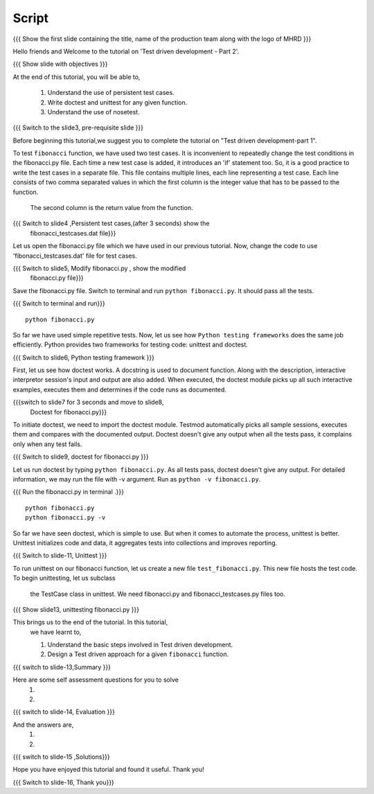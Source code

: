 .. Objectives
.. ----------
   
   .. At the end of this tutorial, you will be able to:
   
 .. Understand the use of persistent test cases.
 .. Write doctest and unittest for any given function.
 .. Understand the use of nosetest.

.. Prerequisites
.. -------------

..   1. Test driven development - Part 1

 
Script
------

.. L1

{{{ Show the  first slide containing the title, name of the production
team along with the logo of MHRD }}}

.. R1

Hello friends and Welcome to the tutorial on 
'Test driven development - Part 2'.

.. L2

{{{ Show slide with objectives }}} 

.. R2

At the end of this tutorial, you will be able to,

 1. Understand the use of persistent test cases.
 #. Write doctest and unittest for any given function.
 #. Understand the use of nosetest.

.. L3

{{{ Switch to the slide3, pre-requisite slide }}}

.. R3

Before beginning this tutorial,we suggest you to complete the 
tutorial on "Test driven development-part 1".

.. R4

To test ``fibonacci`` function, we have used two test cases.
It is inconvenient to repeatedly change the test conditions in
the fibonacci.py file. Each time a new test case is added, it
introduces an 'if' statement too.
So, it is a good practice to write the test cases in a separate file.
This file contains multiple lines, each line representing a test case.
Each line consists of two comma separated values in which the 
first column is the integer value that has to be passed to the function.
 The second column is the return value from the function.



.. L4

{{{ Switch to slide4 ,Persistent test cases,(after 3 seconds) show the 
     fibonacci_testcases.dat file}}}


.. R5

Let us open the fibonacci.py file which we have used in our 
previous tutorial. Now, change the code to use 'fibonacci_testcases.dat'
file for test cases.


.. L5

{{{ Switch to slide5, Modify fibonacci.py , show the modified
    fibonacci.py file}}}

.. R6 

Save the fibonacci.py file. Switch to terminal and run 
``python fibonacci.py``. It should pass all the tests.


.. L6

{{{ Switch to terminal and run}}}
::

    python fibonacci.py

.. R7

So far we have used simple repetitive tests.
Now, let us see how ``Python testing frameworks`` does the
same job efficiently.
Python provides two frameworks for testing code: unittest and
doctest.

.. L7
 
{{{ Switch to slide6, Python testing framework }}}

.. R8

First, let us see how doctest works. 
A docstring is used to document function. Along with the 
description, interactive interpretor session's input and 
output are also added.
When executed, the doctest module picks up all such interactive 
examples, executes them and determines if the code runs
as documented.

.. L8

{{{switch to slide7 for 3 seconds and move to slide8,
 Doctest for fibonacci.py}}}

.. R9

To initiate doctest, we need to import the doctest module.
Testmod automatically picks all sample sessions, executes
them and compares with the documented output.
Doctest doesn't give any output when all the tests pass,
it complains only when any test fails.

.. L9

{{{ Switch to slide9, doctest for fibonacci.py }}}

.. R10

Let us run doctest by typing ``python fibonacci.py``.
As all tests pass, doctest doesn't give any output.
For detailed information, we may run the file with -v argument.
Run as ``python -v fibonacci.py``.

.. L10

{{{ Run the fibonacci.py in terminal .}}}
::
     
    python fibonacci.py
    python fibonacci.py -v

.. R11

So far we have seen doctest, which is simple to use. But when
it comes to automate the process, unittest is better.
Unittest initializes code and data, it aggregates 
tests into collections and improves reporting.

.. L11

{{{ Switch to slide-11, Unittest }}}

   
.. R12

To run unittest on our fibonacci function, let us create a
new file ``test_fibonacci.py``. This new file hosts the
test code. To begin unittesting, let us subclass
 the TestCase class in unittest. We need fibonacci.py
 and fibonacci_testcases.py files too.

.. L12

{{{ Show slide13, unittesting fibonacci.py }}}


.. R13

This brings us to the end of the tutorial. In this tutorial,
 we have learnt to,
 
 1. Understand the basic steps involved in Test driven development.
 #. Design a Test driven approach for a given ``fibonacci`` function.


.. L13

{{{ switch to slide-13,Summary }}}

.. R14

Here are some self assessment questions for you to solve
 1.

 2. 

.. L14

{{{ switch to slide-14, Evaluation }}}

.. R15

And the answers are,
 1.

 2.

.. L15

{{{ switch to slide-15 ,Solutions}}}

.. R16

Hope you have enjoyed this tutorial and found it useful.
Thank you!

.. L16

{{{ Switch to slide-16, Thank you}}}

